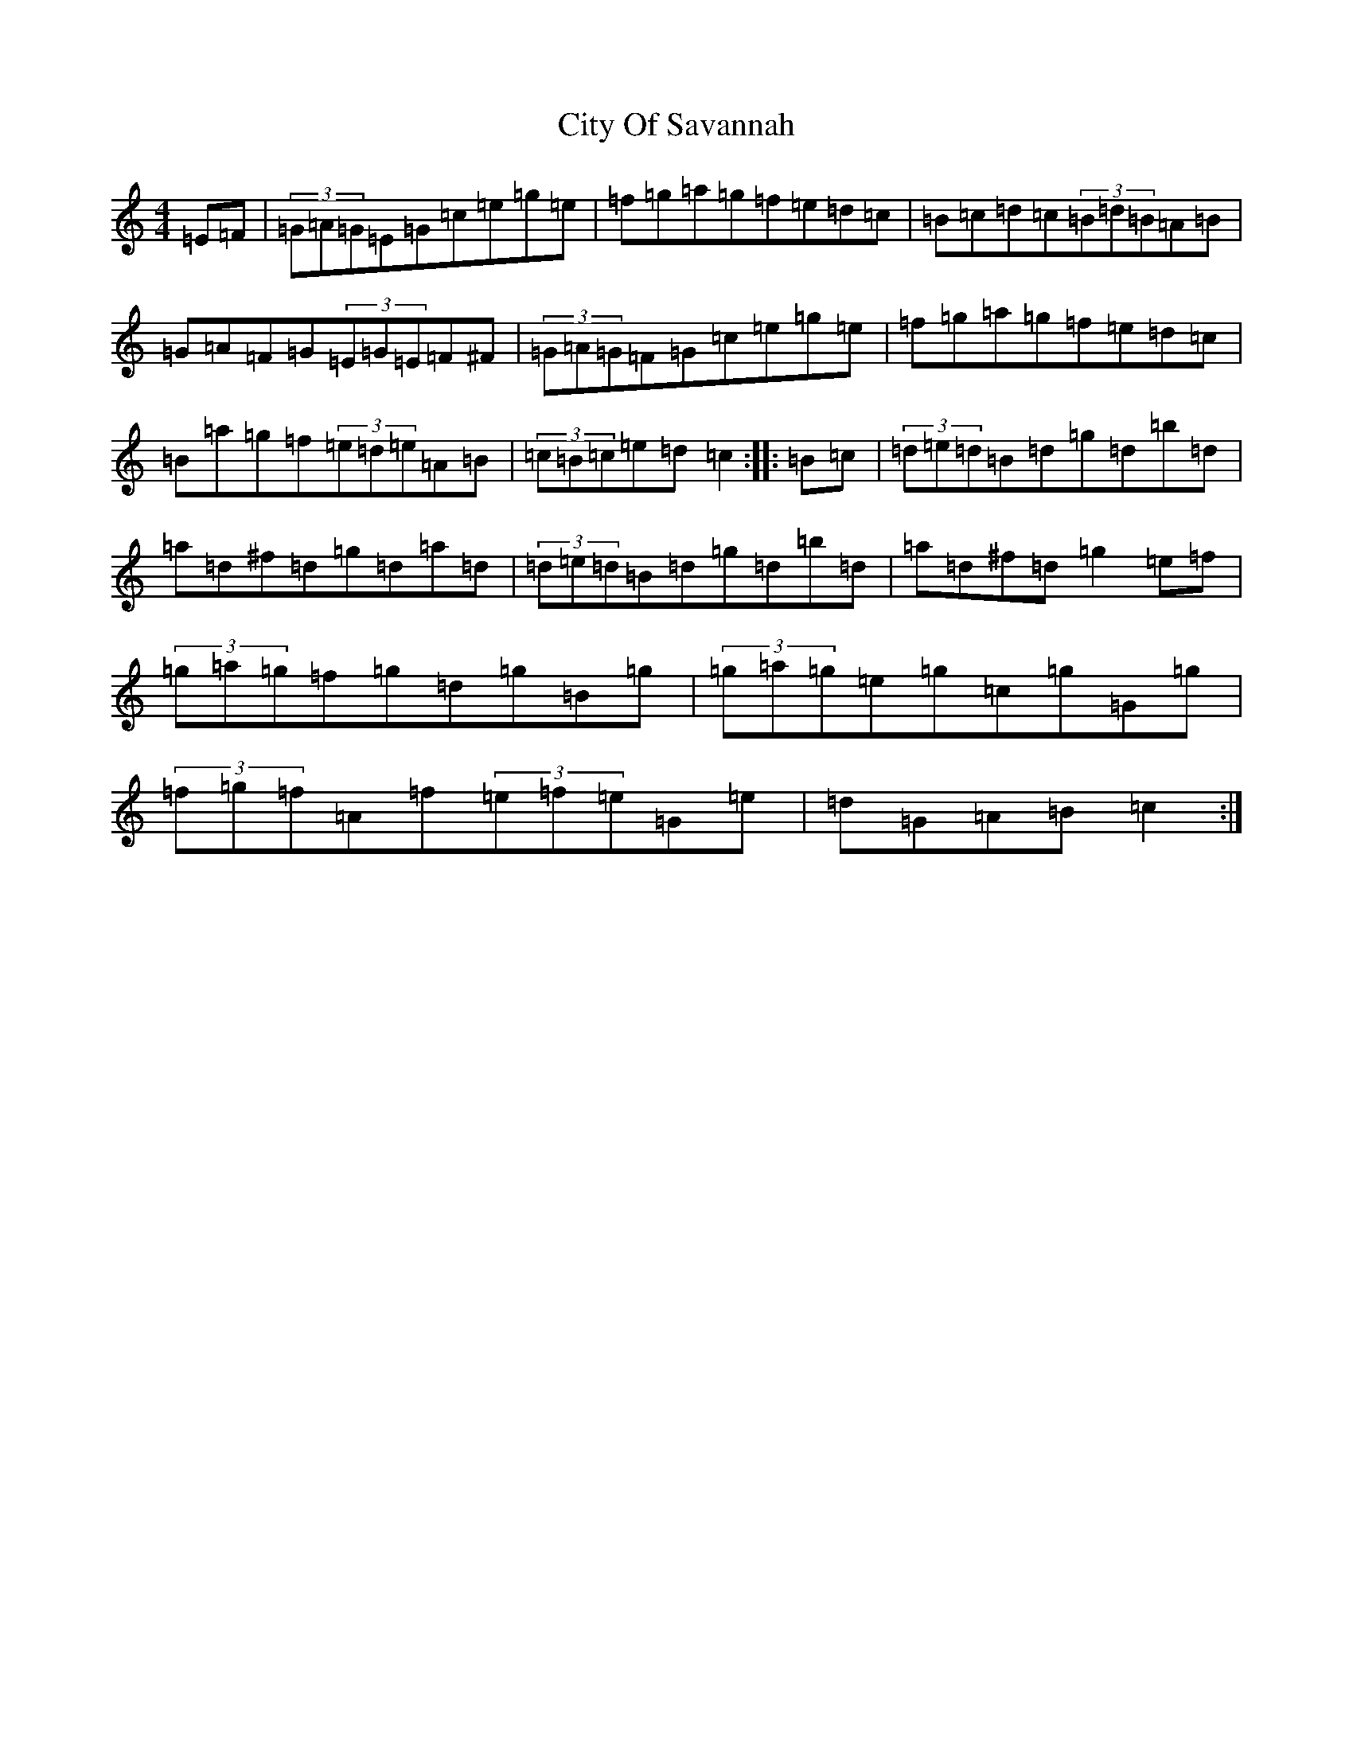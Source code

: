 X: 3716
T: City Of Savannah
S: https://thesession.org/tunes/1607#setting1607
R: hornpipe
M:4/4
L:1/8
K: C Major
=E=F|(3=G=A=G=E=G=c=e=g=e|=f=g=a=g=f=e=d=c|=B=c=d=c(3=B=d=B=A=B|=G=A=F=G(3=E=G=E=F^F|(3=G=A=G=F=G=c=e=g=e|=f=g=a=g=f=e=d=c|=B=a=g=f(3=e=d=e=A=B|(3=c=B=c=e=d=c2:||:=B=c|(3=d=e=d=B=d=g=d=b=d|=a=d^f=d=g=d=a=d|(3=d=e=d=B=d=g=d=b=d|=a=d^f=d=g2=e=f|(3=g=a=g=f=g=d=g=B=g|(3=g=a=g=e=g=c=g=G=g|(3=f=g=f=A=f(3=e=f=e=G=e|=d=G=A=B=c2:|